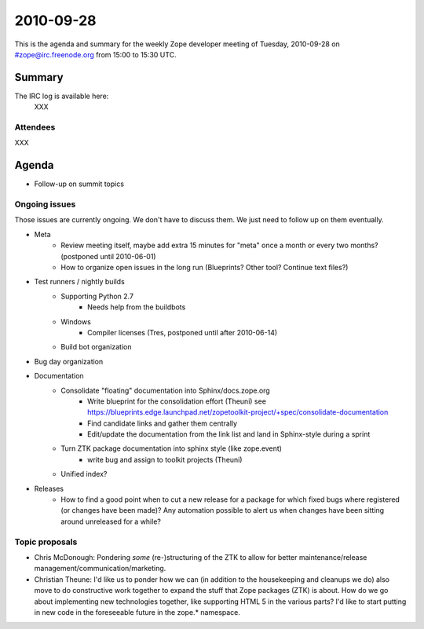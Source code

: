 ==========
2010-09-28
==========

This is the agenda and summary for the weekly Zope developer meeting of
Tuesday, 2010-09-28 on #zope@irc.freenode.org from 15:00 to 15:30 UTC.

Summary
=======

The IRC log is available here:
    XXX

Attendees
---------

XXX

Agenda
======

- Follow-up on summit topics



Ongoing issues
--------------

Those issues are currently ongoing. We don't have to discuss them. We just
need to follow up on them eventually.


- Meta
    - Review meeting itself, maybe add extra 15 minutes for "meta" once a
      month or every two months? (postponed until 2010-06-01)
    - How to organize open issues in the long run (Blueprints?
      Other tool? Continue text files?)

- Test runners / nightly builds
    - Supporting Python 2.7
        - Needs help from the buildbots
    - Windows
        - Compiler licenses (Tres, postponed until after 2010-06-14)
    - Build bot organization

- Bug day organization

- Documentation
    - Consolidate "floating" documentation into Sphinx/docs.zope.org
        - Write blueprint for the consolidation effort (Theuni)
          see
          https://blueprints.edge.launchpad.net/zopetoolkit-project/+spec/consolidate-documentation
        - Find candidate links and gather them centrally
        - Edit/update the documentation from the link list and
          land in Sphinx-style during a sprint
    - Turn ZTK package documentation into sphinx style (like zope.event)
        - write bug and assign to toolkit projects (Theuni)
    - Unified index?

- Releases
    - How to find a good point when to cut a new release for a package for
      which fixed bugs where registered (or changes have been made)? Any
      automation possible to alert us when changes have been sitting around
      unreleased for a while?


Topic proposals
---------------

- Chris McDonough: Pondering *some* (re-)structuring of the ZTK to allow for
  better maintenance/release management/communication/marketing. 

- Christian Theune: I'd like us to ponder how we can (in addition to the
  housekeeping and cleanups we do) also move to do constructive work together
  to expand the stuff that Zope packages (ZTK) is about. How do we go about
  implementing new technologies together, like supporting HTML 5 in the
  various parts? I'd like to start putting in new code in the foreseeable
  future in the zope.* namespace.
